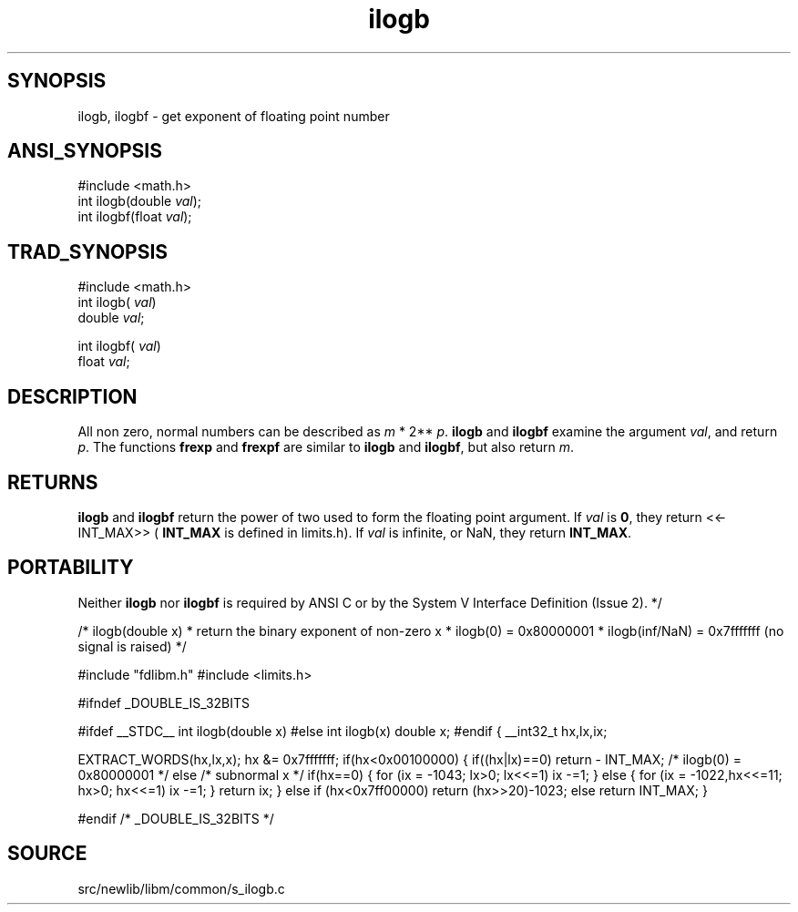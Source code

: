 .TH ilogb 3 "" "" ""
.SH SYNOPSIS
ilogb, ilogbf \- get exponent of floating point number
.SH ANSI_SYNOPSIS
#include <math.h>
.br
int ilogb(double 
.IR val );
.br
int ilogbf(float 
.IR val );
.br
.SH TRAD_SYNOPSIS
#include <math.h>
.br
int ilogb(
.IR val )
.br
double 
.IR val ;
.br

int ilogbf(
.IR val )
.br
float 
.IR val ;
.br
.SH DESCRIPTION
All non zero, normal numbers can be described as 
.IR m 
*
2**
.IR p .
.BR ilogb 
and 
.BR ilogbf 
examine the argument
.IR val ,
and return 
.IR p .
The functions 
.BR frexp 
and
.BR frexpf 
are similar to 
.BR ilogb 
and 
.BR ilogbf ,
but also
return 
.IR m .
.SH RETURNS
.BR ilogb 
and 
.BR ilogbf 
return the power of two used to form the
floating point argument. If 
.IR val 
is 
.BR 0 ,
they return <<-
INT_MAX>> (
.BR INT_MAX 
is defined in limits.h). If 
.IR val 
is
infinite, or NaN, they return 
.BR INT_MAX .
.SH PORTABILITY
Neither 
.BR ilogb 
nor 
.BR ilogbf 
is required by ANSI C or by
the System V Interface Definition (Issue 2). */

/* ilogb(double x)
* return the binary exponent of non-zero x
* ilogb(0) = 0x80000001
* ilogb(inf/NaN) = 0x7fffffff (no signal is raised)
*/

#include "fdlibm.h"
#include <limits.h>

#ifndef _DOUBLE_IS_32BITS

#ifdef __STDC__
int ilogb(double x)
#else
int ilogb(x)
double x;
#endif
{
__int32_t hx,lx,ix;

EXTRACT_WORDS(hx,lx,x);
hx &= 0x7fffffff;
if(hx<0x00100000) {
if((hx|lx)==0) 
return - INT_MAX; /* ilogb(0) = 0x80000001 */
else /* subnormal x */
if(hx==0) {
for (ix = -1043; lx>0; lx<<=1) ix -=1;
} else {
for (ix = -1022,hx<<=11; hx>0; hx<<=1) ix -=1;
}
return ix;
}
else if (hx<0x7ff00000) return (hx>>20)-1023;
else return INT_MAX;
}

#endif /* _DOUBLE_IS_32BITS */
.SH SOURCE
src/newlib/libm/common/s_ilogb.c
